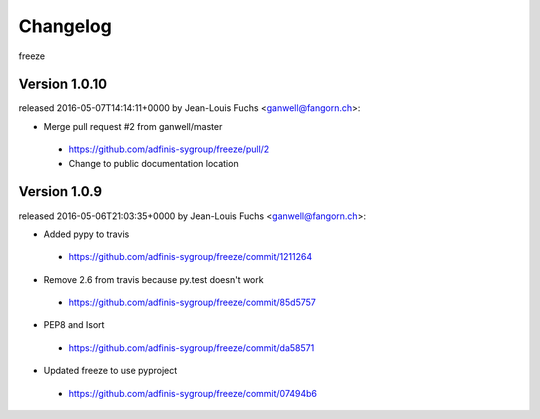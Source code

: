 =========
Changelog
=========

freeze


Version 1.0.10
===============

released 2016-05-07T14:14:11+0000 by Jean-Louis Fuchs <ganwell@fangorn.ch>:


* Merge pull request #2 from ganwell/master

 - https://github.com/adfinis-sygroup/freeze/pull/2
 - Change to public documentation location



Version 1.0.9
===============

released 2016-05-06T21:03:35+0000 by Jean-Louis Fuchs <ganwell@fangorn.ch>:


* Added pypy to travis

 - https://github.com/adfinis-sygroup/freeze/commit/1211264


* Remove 2.6 from travis because py.test doesn't work

 - https://github.com/adfinis-sygroup/freeze/commit/85d5757


* PEP8 and Isort

 - https://github.com/adfinis-sygroup/freeze/commit/da58571


* Updated freeze to use pyproject

 - https://github.com/adfinis-sygroup/freeze/commit/07494b6
